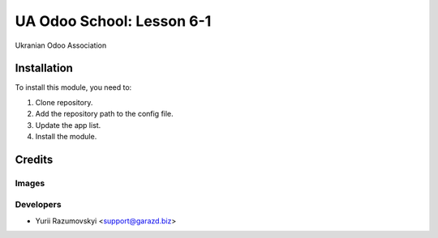 ==========================
UA Odoo School: Lesson 6-1
==========================

Ukranian Odoo Association

Installation
============

To install this module, you need to:

#. Clone repository.
#. Add the repository path to the config file.
#. Update the app list.
#. Install the module.

Credits
=======

Images
------

Developers
------------

* Yurii Razumovskyi <support@garazd.biz>
